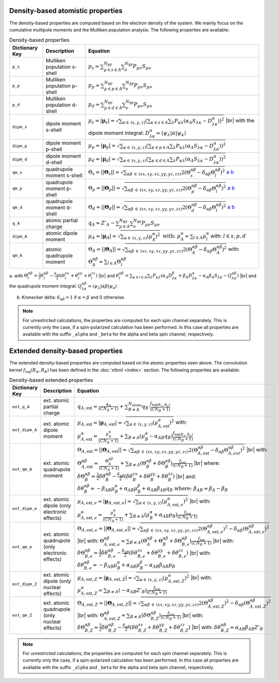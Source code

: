 Density-based atomistic properties
==================================

The density-based properties are computed based on the electron density of the system.
We mainly focus on the cumulative multipole moments and the Mulliken population analysis.
The following properties are available:

.. table:: Density-based properties
   :widths: auto

   =============== =============================== ==================================================================================================== 
   Dictionary Key  Description                     Equation            
   =============== =============================== ====================================================================================================
   ``p_s``         Mulliken population s-shell     :math:`p_s = \sum_{\mu \in s \in A}^{N_{\text{BF}}}\sum_{\nu}^{N_{\text{BF}}}P_{\mu \nu} S_{\mu\nu}`
   ``p_p``         Mulliken population p-shell     :math:`p_p = \sum_{\mu \in p \in A}^{N_{\text{BF}}}\sum_{\nu}^{N_{\text{BF}}}P_{\mu \nu} S_{\mu\nu}`
   ``p_d``         Mulliken population d-shell     :math:`p_d = \sum_{\mu \in d \in A}^{N_{\text{BF}}}\sum_{\nu}^{N_{\text{BF}}}P_{\mu \nu} S_{\mu\nu}`   
   ``dipm_s``      dipole moment s-shell           :math:`\mu_s = |\boldsymbol{\mu}_s| =\sqrt{\sum_{\alpha \in \:(x,y,z)}\left( \sum_{\kappa\in s \in A}\sum_{\lambda} P_{\kappa\lambda} \left( \alpha_A S_{\lambda\kappa} - D^\alpha_{\lambda\kappa}\right) \right)^2}`
                                                   |br|  with the dipole moment integral: :math:`D^\alpha_{\lambda\kappa} = \left\langle \psi_\lambda |\alpha| \psi_\kappa\right\rangle` 
   ``dipm_p``      dipole moment p-shell           :math:`\mu_p = |\boldsymbol{\mu}_p| =\sqrt{\sum_{\alpha \in \:(x,y,z)}\left( \sum_{\kappa\in p \in A}\sum_{\lambda} P_{\kappa\lambda} \left( \alpha_A S_{\lambda\kappa} - D^\alpha_{\lambda\kappa}\right) \right)^2}` 
   ``dipm_d``      dipole moment d-shell           :math:`\mu_d = |\boldsymbol{\mu}_d| =\sqrt{\sum_{\alpha \in \:(x,y,z)}\left( \sum_{\kappa\in d \in A}\sum_{\lambda} P_{\kappa\lambda} \left( \alpha_A S_{\lambda\kappa} - D^\alpha_{\lambda\kappa}\right) \right)^2}` 
   ``qm_s``        quadrupole moment s-shell       :math:`\Theta_s = ||\boldsymbol{\Theta}_s|| = \sqrt{ \sum_{\alpha\beta \:\in\:(xx,xy,xz,yy,yz,zz)}2\left(\Theta^{\alpha\beta}_{s}-\delta_{\alpha\beta}\Theta^{\alpha\beta}_{l}\right)^2 }` a_ b_
   ``qm_p``        quadrupole moment p-shell       :math:`\Theta_p = ||\boldsymbol{\Theta}_p|| = \sqrt{ \sum_{\alpha\beta \:\in\:(xx,xy,xz,yy,yz,zz)}2\left(\Theta^{\alpha\beta}_{p}-\delta_{\alpha\beta}\Theta^{\alpha\beta}_{l}\right)^2 }` a_ b_
   ``qm_d``        quadrupole moment d-shell       :math:`\Theta_d = ||\boldsymbol{\Theta}_d|| = \sqrt{ \sum_{\alpha\beta \:\in\:(xx,xy,xz,yy,yz,zz)}2\left(\Theta^{\alpha\beta}_{d}-\delta_{\alpha\beta}\Theta^{\alpha\beta}_{l}\right)^2 }` a_ b_
   ``q_A``         atomic partial charge           :math:`q_A = Z'_A - \sum_{\mu\in A}^{N_{\text{BF}}} \sum_{\nu}^{N_{\text{BF}}} P_{\mu \nu} S_{\mu\nu}`
   ``dipm_A``      atomic dipole moment            :math:`\mu_A = |\boldsymbol{\mu}_A| = \sqrt{\sum_{\alpha \in \:(x,y,z)}\left(\mu_A^\alpha\right)^2} \text{ with: } \mu_A^\alpha = \sum_{l\in A} \mu_l^\alpha` with: :math:`l \in {s,p,d}`
   ``qm_A``        atomic quadrupole moment        :math:`\Theta_A = ||\boldsymbol{\Theta}_A||=\sqrt{ \sum_{\alpha\beta \:\in\:(xx,xy,xz,yy,yz,zz)}2\left(\Theta^{\alpha\beta}_{A}-\delta_{\alpha\beta}\Theta^{\alpha\beta}_{A}\right)^2 }` with: :math:`\Theta_A^{\alpha\beta} = \sum_{l\in A} \Theta_l^{\alpha\beta}`                
   =============== =============================== ====================================================================================================
   
.. _a:

a. with :math:`\Theta_l^{\alpha\beta} = \frac{3}{2} \theta_l^{\alpha\beta} - \frac{\delta_{\alpha\beta}}{2}\left( \theta_l^{xx}+ \theta_l^{yy}+\theta_l^{zz}\right)`
|br| and :math:`\theta_l^{\alpha\beta} = \sum_{\kappa\in l\in A}\sum_{\lambda} P_{\kappa\lambda} \left( \alpha_A D^\beta_{\lambda\kappa}+\beta_A D^\alpha_{\lambda\kappa} -\alpha_A\beta_A S_{\lambda\kappa} - Q^{\alpha\beta}_{\lambda\kappa}\right)`
|br| and the quadrupole moment integral: :math:`Q^{\alpha\beta}_{\lambda\kappa} = \left\langle \psi_\lambda |\alpha\beta| \psi_\kappa\right\rangle`

.. _b:

b. Kronecker delta: :math:`\delta_{\alpha\beta} = 1` if :math:`\alpha = \beta` and 0 otherwise.

.. note:: 
   For unrestricted calculations, the properties are computed for each spin channel separately.
   This is currently only the case, if a spin-polarized calculation has been performed.
   In this case all properties are available with the suffix ``_alpha`` and ``_beta`` for the alpha and beta spin channel, respectively.


Extended density-based properties
=================================

.. |br| raw:: html

  <br/>

The extended density-based properties are computed based on the atomic properties seen above.
The convolution kernel :math:`f_{\text{log}}(R_A,R_B)` has been defined in the :doc:`xtbml <index>` section.
The following properties are available:

.. table:: Density-based extended properties
   :widths: auto

   =============== =============================== ==================================================================================================== 
   Dictionary Key  Description                     Equation            
   =============== =============================== ====================================================================================================
   ``ext_q_A``     ext. atomic partial charge      :math:`q_{A,\text{ext}} = \frac{q_A}{(CN_A+1)} + \sum_{B\neq A}^{N_{\text{atoms}}} q_B \cdot \frac{f_{\text{log}(R_A,R_B)}}{(CN_B+1)}`
   ``ext_dipm_A``  ext. atomic dipole moment       :math:`\mu_{A,\text{ext}} = | \boldsymbol{\mu}_{A,\text{ext}} | = \sqrt{\sum_{\alpha \in \:(x,y,z)} \left( \mu_{A,\text{ext}}^\alpha \right)^2}` 
                                                   with: :math:`\mu_{A,\text{ext}}^\alpha = \frac{\mu_A^\alpha}{(CN_A+1)} + \sum_{B\neq A} \left( \mu_B^\alpha - \alpha_{AB} q_B\right) \frac{f_{\text{log}(R_A,R_B)}}{(CN_B+1)}`
   ``ext_qm_A``    ext. atomic quadrupole moment   :math:`\Theta_{A,\text{ext}}= ||\boldsymbol{\Theta}_{A,\text{ext}}||= 	\sqrt{ \sum_{\alpha\beta \:\in\:(xx,xy,xz,yy,yz,zz)}2\left(\Theta^{\alpha\beta}_{A,\text{ext}}-\delta_{\alpha\beta}\Theta^{\alpha\beta}_{A,ext}\right)^2 }`             
                                                   |br| with: :math:`\Theta^{\alpha\beta}_{A,\text{ext}}= \frac{\Theta^{\alpha\beta}_{A}} {(CN_A+1)}+\sum_{B\neq A} \left(\Theta_B^{\alpha\beta}+\delta\Theta_B^{\alpha\beta}\right) \frac{f_{\text{log}}}{(CN_B+1)}`
                                                   |br| where: :math:`\delta\Theta_B^{\alpha\beta} = \frac{3}{2} \delta\theta_B^{\alpha\beta} - \frac{\delta_{\alpha\beta}}{2}\left( \delta\theta_B^{xx}+ \delta\theta_B^{yy}+\delta\theta_B^{zz}\right)`
                                                   |br| and: :math:`\delta\theta_B^{\alpha\beta} = -\beta_{AB}\mu^\alpha_B + \alpha_{AB}\mu^\beta_B+\alpha_{AB}\beta_{AB}q_B \text{ where: } \beta_{AB} = \beta_{A}-\beta_B`
   ``ext_dipm_e``  ext. atomic dipole              :math:`\mu_{A,\text{ext},e} =|\boldsymbol{\mu}_{A,\text{ext},e}| = \sqrt{\sum_{\alpha \in \:(x,y,z)}\left(\mu_{A,\text{ext},e}^\alpha\right)^2}`
                   (only electronic effects)       |br| with: :math:`\mu_{A,\text{ext},e}^\alpha = \frac{\mu_A^\alpha} {(CN_A+1)}+ \sum_{B\neq A} \left(\mu_B^\alpha + \alpha_{AB} p_B\right)  \frac{f_{\text{log}}}{(CN_B+1)}`
   ``ext_qm_e``    ext. atomic quadrupole          :math:`\Theta_{A,\text{ext},e}= ||\boldsymbol{\Theta}_{A,\text{ext},e}||= 	\sqrt{ \sum_{\alpha\beta \:\in\:(xx,xy,xz,yy,yz,zz)}2\left(\Theta^{\alpha\beta}_{A,\text{ext},e}\right)^2-\delta_{\alpha\beta}\left(\Theta^{\alpha\beta}_{A,\text{ext},e}\right)^2 }`
                   (only electronic effects)       |br| with: :math:`\Theta^{\alpha\beta}_{A,\text{ext},e} =  \sum_{B\neq A} \left(\Theta^{\alpha\beta}_{A} +\Theta^{\alpha\beta}_{B}+\delta\Theta_{B,e}^{\alpha\beta}\right) \frac{f_{\text{log}}}{(CN_B+1)}`
                                                   |br| with: :math:`\delta\Theta_{B,e}^{\alpha\beta} = \frac{3}{2} \delta\theta_{B,e}^{\alpha\beta} - \frac{\delta_{\alpha\beta}}{2}\left( \delta\theta_{B,e}^{xx}+ \delta\theta_{B,e}^{yy}+\delta\theta_{B,e}^{zz}\right)`
                                                   |br| with: :math:`\delta\theta_{B,e}^{\alpha\beta} = -\beta_{AB}\mu^\alpha_B + \alpha_{AB}\mu^\beta_B-\alpha_{AB}\beta_{AB}p_B`
   ``ext_dipm_Z``  ext. atomic dipole              :math:`\mu_{A,\text{ext},Z} =|\boldsymbol{\mu}_{A,\text{ext},Z}| = \sqrt{\sum_{\alpha \in \:(x,y,z)}\left(\mu_{A,\text{ext},Z}^\alpha\right)^2}`
                   (only nuclear effects)          |br| with: :math:`\mu_{A,\text{ext},Z}^\alpha = \sum_{B\neq A} \left(- \alpha_{AB} Z'_B \right) \frac{f_{\text{log}}}{(CN_B+1)}`
   ``ext_qm_Z``    ext. atomic quadrupole          :math:`\Theta_{A,\text{ext},Z}= ||\boldsymbol{\Theta}_{A,\text{ext},Z}||= \sqrt{ \sum_{\alpha\beta \:\in\:(xx,xy,xz,yy,yz,zz)}2\left(\Theta^{\alpha\beta}_{A,\text{ext},Z}\right)^2-\delta_{\alpha\beta}\left(\Theta^{\alpha\beta}_{A,\text{ext},Z}\right)^2 }`
                   (only nuclear effects)          |br| with: :math:`\Theta^{\alpha\beta}_{A,\text{ext},Z} = \sum_{B\neq A}  \left( \delta\Theta_{B,Z}^{\alpha\beta} \right)  \frac{f_{\text{log}}}{(CN_B+1)}`
                                                   |br| with: :math:`\delta\Theta_{B,Z}^{\alpha\beta} = \frac{3}{2} \delta\theta_{B,Z}^{\alpha\beta} - \frac{\delta_{\alpha\beta}}{2}\left( \delta\theta_{B,Z}^{xx}+ \delta\theta_{B,Z}^{yy}+\delta\theta_{B,Z}^{zz}\right)`
                                                   |br| with: :math:`\delta\theta_{B,Z}^{\alpha\beta} =\alpha_{AB}\beta_{AB}Z'_B`                     
   =============== =============================== ====================================================================================================

.. note:: 
   For unrestricted calculations, the properties are computed for each spin channel separately.
   This is currently only the case, if a spin-polarized calculation has been performed.
   In this case all properties are available with the suffix ``_alpha`` and ``_beta`` for the alpha and beta spin channel, respectively.
